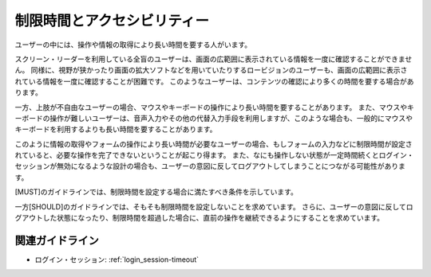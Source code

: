 .. _exp-timing:

制限時間とアクセシビリティー
--------------------------------

ユーザーの中には、操作や情報の取得により長い時間を要する人がいます。

スクリーン・リーダーを利用している全盲のユーザーは、画面の広範囲に表示されている情報を一度に確認することができません。
同様に、視野が狭かったり画面の拡大ソフトなどを用いていたりするロービジョンのユーザーも、画面の広範囲に表示されている情報を一度に確認することが困難です。
このようなユーザーは、コンテンツの確認により多くの時間を要する場合があります。

一方、上肢が不自由なユーザーの場合、マウスやキーボードの操作により長い時間を要することがあります。
また、マウスやキーボードの操作が難しいユーザーは、音声入力やその他の代替入力手段を利用しますが、このような場合も、一般的にマウスやキーボードを利用するよりも長い時間を要することがあります。

このように情報の取得やフォームの操作により長い時間が必要なユーザーの場合、もしフォームの入力などに制限時間が設定されていると、必要な操作を完了できないということが起こり得ます。
また、なにも操作しない状態が一定時間続くとログイン・セッションが無効になるような設計の場合も、ユーザーの意図に反してログアウトしてしまうことにつながる可能性があります。

[MUST]のガイドラインでは、制限時間を設定する場合に満たすべき条件を示しています。

一方[SHOULD]のガイドラインでは、そもそも制限時間を設定しないことを求めています。
さらに、ユーザーの意図に反してログアウトした状態になったり、制限時間を超過した場合に、直前の操作を継続できるようにすることを求めています。

関連ガイドライン
~~~~~~~~~~~~~~~~

*  ログイン・セッション: :ref:`login_session-timeout` 
